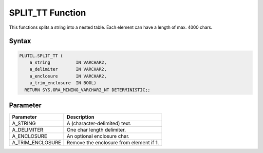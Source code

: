 SPLIT_TT Function
=================

This functions splits a string into a nested table. Each element can have a length of max. 4000 chars.

Syntax
------

.. code-block:: SQL

  PLUTIL.SPLIT_TT (
      a_string          IN VARCHAR2,
      a_delimiter       IN VARCHAR2,
      a_enclosure       IN VARCHAR2,
      a_trim_enclosure  IN BOOL)
    RETURN SYS.ORA_MINING_VARCHAR2_NT DETERMINISTIC;;

Parameter
---------

===================== =====================
Parameter             Description
===================== =====================
A_STRING              A (character-delimited) text.
A_DELIMITER           One char length delimiter.
A_ENCLOSURE           An optional enclosure char.
A_TRIM_ENCLOSURE      Remove the enclosure from element if 1.
===================== =====================

